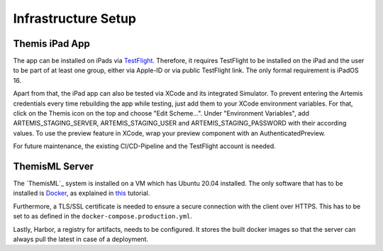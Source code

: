 Infrastructure Setup
===========================================

.. Describe the setup of the infrastructure in terms of hardware, software and protocols so it can be configured by a system administrator at the client site. This include virtual machines, software packages etc. You can reuse the deployment diagram from the section Hardware/Software Mapping. Describe the installation and startup order for each component. You can reuse the use cases from the section Boundary Conditions. For example: If you have used docker reuse the Docker installation instructions from the cross project space.

***************
Themis iPad App
***************

The app can be installed on iPads via `TestFlight`_. Therefore, it requires TestFlight to be installed on the iPad and the user
to be part of at least one group, either via Apple-ID or via public TestFlight link. The only formal requirement is iPadOS 16.

Apart from that, the iPad app can also be tested via XCode and its integrated Simulator. To prevent entering the Artemis 
credentials every time rebuilding the app while testing, just add them to your XCode environment variables. For that, click on
the Themis icon on the top and choose "Edit Scheme...". Under "Environment Variables", add ARTEMIS_STAGING_SERVER, 
ARTEMIS_STAGING_USER and ARTEMIS_STAGING_PASSWORD with their according values. To use the preview feature in XCode, wrap
your preview component with an AuthenticatedPreview.

For future maintenance, the existing CI/CD-Pipeline and the TestFlight account is needed.

***************
ThemisML Server
***************

The `ThemisML`_ system is installed on a VM which has Ubuntu 20.04 installed. The only software that has to be installed is
`Docker`_, as explained in `this`_ tutorial.

Furthermore, a TLS/SSL certificate is needed to ensure a secure connection with the client over HTTPS. This has to be set to
as defined in the ``docker-compose.production.yml``.

Lastly, Harbor, a registry for artifacts, needs to be configured. It stores the built docker images so that the server can
always pull the latest in case of a deployment.

.. links
.. _TestFlight: https://developer.apple.com/testflight/
.. _Themis: https://github.com/ls1intum/Themis-ML
.. _Docker: https://www.docker.com/
.. _this: https://docs.docker.com/engine/install/ubuntu/
.. _Harbor: https://harbor.ase.in.tum.de/